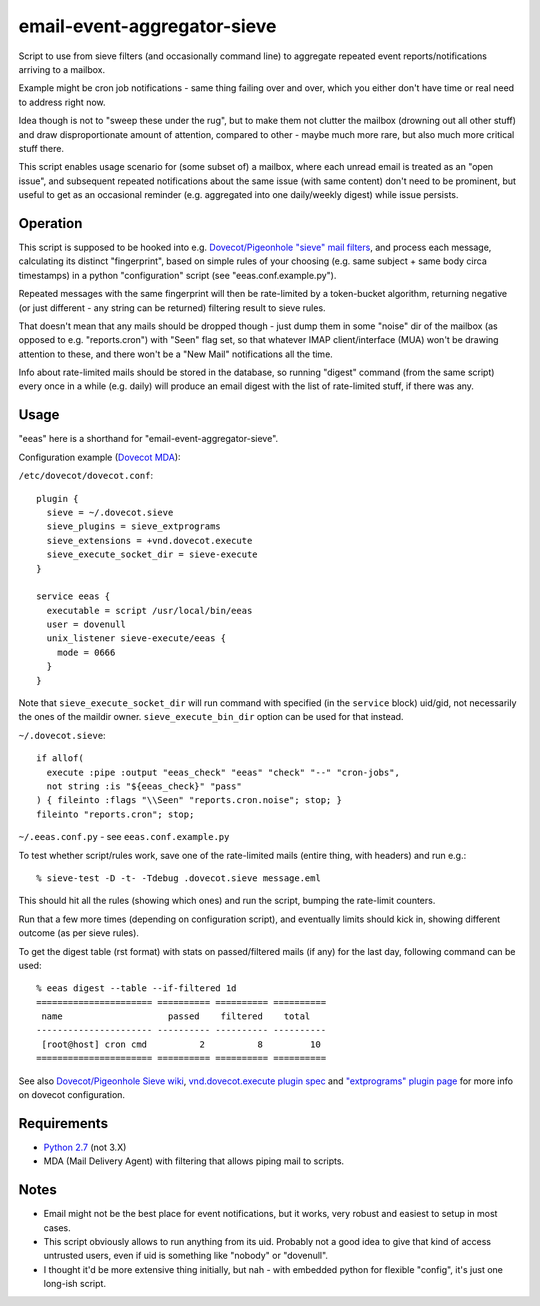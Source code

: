 
email-event-aggregator-sieve
============================

Script to use from sieve filters (and occasionally command line) to aggregate
repeated event reports/notifications arriving to a mailbox.

Example might be cron job notifications - same thing failing over and over,
which you either don't have time or real need to address right now.

Idea though is not to "sweep these under the rug", but to make them not clutter
the mailbox (drowning out all other stuff) and draw disproportionate amount of
attention, compared to other - maybe much more rare, but also much more critical
stuff there.

This script enables usage scenario for (some subset of) a mailbox, where each
unread email is treated as an "open issue", and subsequent repeated
notifications about the same issue (with same content) don't need to be
prominent, but useful to get as an occasional reminder (e.g. aggregated into one
daily/weekly digest) while issue persists.


Operation
---------

This script is supposed to be hooked into e.g. `Dovecot/Pigeonhole "sieve" mail
filters`_, and process each message, calculating its distinct "fingerprint",
based on simple rules of your choosing (e.g. same subject + same body circa
timestamps) in a python "configuration" script (see "eeas.conf.example.py").

Repeated messages with the same fingerprint will then be rate-limited by a
token-bucket algorithm, returning negative (or just different - any string can
be returned) filtering result to sieve rules.

That doesn't mean that any mails should be dropped though - just dump them in
some "noise" dir of the mailbox (as opposed to e.g. "reports.cron") with "Seen"
flag set, so that whatever IMAP client/interface (MUA) won't be drawing
attention to these, and there won't be a "New Mail" notifications all the time.

Info about rate-limited mails should be stored in the database, so running
"digest" command (from the same script) every once in a while (e.g. daily) will
produce an email digest with the list of rate-limited stuff, if there was any.

.. _Dovecot/Pigeonhole "sieve" mail filters: http://wiki2.dovecot.org/Pigeonhole/Sieve/


Usage
-----

"eeas" here is a shorthand for "email-event-aggregator-sieve".

Configuration example (`Dovecot MDA`_):

``/etc/dovecot/dovecot.conf``::

  plugin {
    sieve = ~/.dovecot.sieve
    sieve_plugins = sieve_extprograms
    sieve_extensions = +vnd.dovecot.execute
    sieve_execute_socket_dir = sieve-execute
  }

  service eeas {
    executable = script /usr/local/bin/eeas
    user = dovenull
    unix_listener sieve-execute/eeas {
      mode = 0666
    }
  }

Note that ``sieve_execute_socket_dir`` will run command with specified (in the
``service`` block) uid/gid, not necessarily the ones of the maildir owner.
``sieve_execute_bin_dir`` option can be used for that instead.

``~/.dovecot.sieve``::

  if allof(
    execute :pipe :output "eeas_check" "eeas" "check" "--" "cron-jobs",
    not string :is "${eeas_check}" "pass"
  ) { fileinto :flags "\\Seen" "reports.cron.noise"; stop; }
  fileinto "reports.cron"; stop;

``~/.eeas.conf.py`` - see ``eeas.conf.example.py``

To test whether script/rules work, save one of the rate-limited mails (entire
thing, with headers) and run e.g.::

  % sieve-test -D -t- -Tdebug .dovecot.sieve message.eml

This should hit all the rules (showing which ones) and run the script, bumping
the rate-limit counters.

Run that a few more times (depending on configuration script), and eventually
limits should kick in, showing different outcome (as per sieve rules).

To get the digest table (rst format) with stats on passed/filtered mails (if
any) for the last day, following command can be used::

  % eeas digest --table --if-filtered 1d
  ====================== ========== ========== ==========
   name                    passed    filtered    total
  ---------------------- ---------- ---------- ----------
   [root@host] cron cmd          2          8         10
  ====================== ========== ========== ==========

See also `Dovecot/Pigeonhole Sieve wiki`_, `vnd.dovecot.execute plugin spec`_
and `"extprograms" plugin page`_ for more info on dovecot configuration.

.. _Dovecot MDA: http://dovecot.org/
.. _Dovecot/Pigeonhole Sieve wiki: http://wiki2.dovecot.org/Pigeonhole/Sieve/
.. _vnd.dovecot.execute plugin spec:
   http://hg.rename-it.nl/pigeonhole-0.3-sieve-extprograms/raw-file/tip/doc/rfc/spec-bosch-sieve-extprograms.txt
.. _"extprograms" plugin page: http://wiki2.dovecot.org/Pigeonhole/Sieve/Plugins/Extprograms


Requirements
------------

* `Python 2.7 <http://python.org/>`__ (not 3.X)

* MDA (Mail Delivery Agent) with filtering that allows piping mail to scripts.


Notes
-----

* Email might not be the best place for event notifications, but it works, very
  robust and easiest to setup in most cases.

* This script obviously allows to run anything from its uid.
  Probably not a good idea to give that kind of access untrusted users, even if
  uid is something like "nobody" or "dovenull".

* I thought it'd be more extensive thing initially, but nah - with embedded
  python for flexible "config", it's just one long-ish script.
